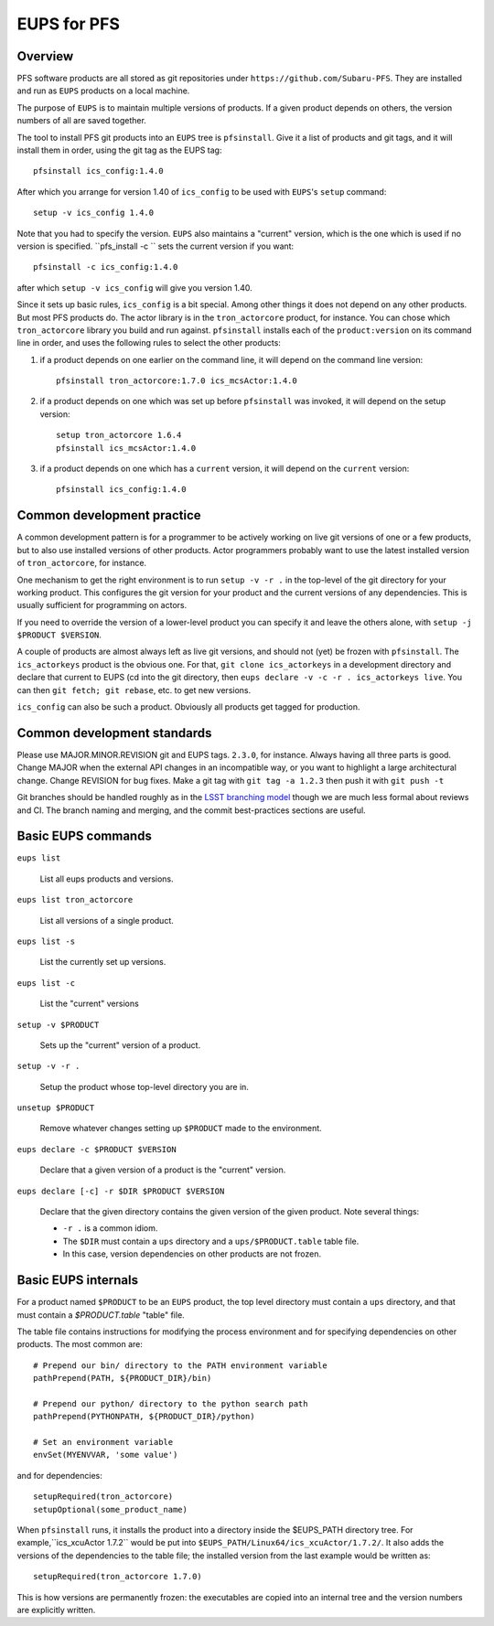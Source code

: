 EUPS for PFS
------------

Overview
^^^^^^^^

PFS software products are all stored as git repositories under
``https://github.com/Subaru-PFS``.  They are installed and run as ``EUPS``
products on a local machine.

The purpose of ``EUPS`` is to maintain multiple versions of
products. If a given product depends on others, the version numbers of
all are saved together.

The tool to install PFS git products into an ``EUPS`` tree is
``pfsinstall``. Give it a list of products and git tags, and it will
install them in order, using the git tag as the EUPS tag::

  pfsinstall ics_config:1.4.0

After which you arrange for version 1.40 of ``ics_config`` to be used
with ``EUPS``\'s ``setup`` command::

  setup -v ics_config 1.4.0

Note that you had to specify the version. ``EUPS`` also maintains a
"current" version, which is the one which is used if no version is
specified. ``pfs_install -c `` sets the current version if you want::

  pfsinstall -c ics_config:1.4.0

after which ``setup -v ics_config`` will give you version 1.40.

Since it sets up basic rules, ``ics_config`` is a bit special. Among
other things it does not depend on any other products. But most PFS
products do. The actor library is in the ``tron_actorcore`` product,
for instance. You can chose which ``tron_actorcore`` library you build
and run against. ``pfsinstall`` installs each of the
``product:version`` on its command line in order, and uses the
following rules to select the other products:

#. if a product depends on one earlier on the command line, it will
   depend on the command line version::

     pfsinstall tron_actorcore:1.7.0 ics_mcsActor:1.4.0

#. if a product depends on one which was set up before ``pfsinstall``
   was invoked, it will depend on the setup version::

     setup tron_actorcore 1.6.4
     pfsinstall ics_mcsActor:1.4.0

#. if a product depends on one which has a ``current`` version, it will
   depend on the ``current`` version::

     pfsinstall ics_config:1.4.0

Common development practice
^^^^^^^^^^^^^^^^^^^^^^^^^^^

A common development pattern is for a programmer to be actively
working on live git versions of one or a few products, but to also use
installed versions of other products. Actor programmers probably want
to use the latest installed version of ``tron_actorcore``, for
instance.

One mechanism to get the right environment is to run ``setup -v -r .``
in the top-level of the git directory for your working product. This
configures the git version for your product and the current versions
of any dependencies. This is usually sufficient for programming on
actors.

If you need to override the version of a lower-level product you can
specify it and leave the others alone, with ``setup -j $PRODUCT
$VERSION``. 

A couple of products are almost always left as live git versions, and
should not (yet) be frozen with ``pfsinstall``. The ``ics_actorkeys``
product is the obvious one. For that, ``git clone ics_actorkeys``
in a development directory and declare that current to EUPS (cd into
the git directory, then ``eups declare -v -c -r . ics_actorkeys
live``. You can then ``git fetch; git rebase``, etc. to get new
versions.

``ics_config`` can also be such a product. Obviously all products get
tagged for production.

Common development standards
^^^^^^^^^^^^^^^^^^^^^^^^^^^^

Please use MAJOR.MINOR.REVISION git and EUPS tags. ``2.3.0``, for
instance. Always having all three parts is good. Change MAJOR when the
external API changes in an incompatible way, or you want to highlight
a large architectural change. Change REVISION for bug fixes. Make a git
tag with ``git tag -a 1.2.3`` then push it with ``git push -t``

Git branches should be handled roughly as in the `LSST branching model
<https://developer.lsst.io/processes/workflow.html#git-branching>`_
though we are much less formal about reviews and CI. The branch naming
and merging, and the commit best-practices sections are useful. 

Basic EUPS commands
^^^^^^^^^^^^^^^^^^^

``eups list``

    List all eups products and versions.

``eups list tron_actorcore``

    List all versions of a single product.

``eups list -s``

    List the currently set up versions.

``eups list -c``

    List the "current" versions

``setup -v $PRODUCT``

    Sets up the "current" version of a product.

``setup -v -r .``

    Setup the product whose top-level directory you are in.

``unsetup $PRODUCT``

    Remove whatever changes setting up ``$PRODUCT`` made to the environment.

``eups declare -c $PRODUCT $VERSION``

    Declare that a given version of a product is the "current" version.

``eups declare [-c] -r $DIR $PRODUCT $VERSION``

    Declare that the given directory contains the given version of the
    given product. Note several things:

    * ``-r .`` is a common idiom.

    * The ``$DIR`` must contain a ``ups`` directory and a
      ``ups/$PRODUCT.table`` table file.

    * In this case, version dependencies on other products are not
      frozen.

Basic EUPS internals
^^^^^^^^^^^^^^^^^^^^

For a product named ``$PRODUCT`` to be an ``EUPS`` product, the top
level directory must contain a ``ups`` directory, and that must
contain a `$PRODUCT.table` "table" file.

The table file contains instructions for modifying the process
environment and for specifying dependencies on other products. The
most common are::

  # Prepend our bin/ directory to the PATH environment variable
  pathPrepend(PATH, ${PRODUCT_DIR}/bin)

  # Prepend our python/ directory to the python search path
  pathPrepend(PYTHONPATH, ${PRODUCT_DIR}/python)

  # Set an environment variable
  envSet(MYENVVAR, 'some value')

and for dependencies::

  setupRequired(tron_actorcore)
  setupOptional(some_product_name)

When ``pfsinstall`` runs, it installs the product into a directory
inside the $EUPS_PATH directory tree. For example,``ics_xcuActor
1.7.2`` would be put into ``$EUPS_PATH/Linux64/ics_xcuActor/1.7.2/``.
It also adds the versions of the dependencies to the table file; the
installed version from the last example would be written as::

  setupRequired(tron_actorcore 1.7.0)

This is how versions are permanently frozen: the executables are
copied into an internal tree and the version numbers are explicitly
written.
